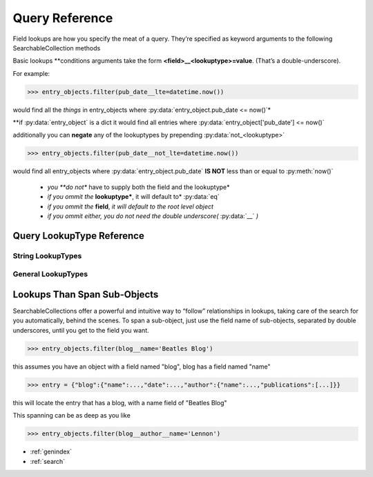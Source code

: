 
Query Reference
===============

Field lookups are how you specify the meat of a query.
They’re specified as keyword arguments to the following SearchableCollection methods


.. seealso::

   Method :py:meth:`find_all_where(**query_conditions)<SearchableCollection.find_all_where>`
      Documentation of the :py:meth:`SearchableCollection.find_all_where` method

   Method :py:meth:`find_one_where(**query_conditions)<SearchableCollection.find_one_where>`
      Documentation of the :py:meth:`SearchableCollection.find_one_where` method

   Method :py:meth:`delete_where(**query_conditions)<SearchableCollection.delete_where>`
      Documentation of the :py:meth:`SearchableCollection.delete_where` method

Basic lookups \*\*conditions arguments take the form **<field>__<lookuptype>=value**. (That’s a double-underscore).


For example:

>>> entry_objects.filter(pub_date__lte=datetime.now())

would find all the *things* in entry_objects where :py:data:`entry_object.pub_date <= now()`\*

\*\*if :py:data:`entry_object` is a dict it would find all entries where :py:data:`entry_object['pub_date'] <= now()`

additionally you can **negate** any of the lookuptypes by prepending :py:data:`not_<lookuptype>`

>>> entry_objects.filter(pub_date__not_lte=datetime.now())

would find all entry_objects where :py:data:`entry_object.pub_date` **IS NOT** less than or equal to :py:meth:`now()`

 * *you **do not** have to supply both the field and the lookuptype*
 * *if you ommit the* **lookuptype***, it will default to* :py:data:`eq`
 * *if you ommit the* **field**, *it will default to the root level object*
 * *if you ommit either, you do not need the double underscore(* :py:data:`__` *)*

.. seealso:: :ref:`Lookups CheatSheet<comparison_modifiers>`


Query LookupType Reference
--------------------------

.. py:data:: eq

   tests a field for equality, this is the default lookuptype if None is specified

    >>> entry_objects.find_all_where(serial_number__eq="SN123123")
    >>> entry_objects.find_all_where(serial_number="SN123123")

    are both equivelent statements, however when using the negated form you *must* specify :py:data:`eq`

    >>> entry_objects.find_all_where(serial_number__not_eq="SN123123")

    is the negated form.

String LookupTypes
__________________




.. py:data:: contains

   tests a field to see if it contains a value (or substring)

   >>> author_objects.find_all_where(articles_id_list__contains=15)

   would return all the :py:data:`author_objects`, that had field named :py:attr:`articles_id_list`, that contained the article_id of 15

   >>> author_objects.find_all_where(articles_id_list__not_contains=15)

   would return all the :py:data:`author_objects`, that had field named :py:attr:`articles_id_list`, that DID NOT contain the article_id of 15

.. py:data:: in

   tests a field for membership in a set.

   >>> entry_objects.find_all_where(status__in=["PENDING","ACTIVE"])
   >>> entry_objects.find_all_where(status__not_in=["CANCELLED","FAILED"])

   **note**: *if you ommit the* **field** *you must access this as* :py:data:`is_in`

   >>> entry_objects.find_all_where(is_in=[1,3,7,9])

.. py:data:: startswith

   tests a field for startswith

   >>> entry_objects.find_all_where(serial_number__startswith("SN76"))

   finds all the objects with a :py:attr:`serial_number` attribute that starts with :py:data:`"SN79"`

   >>> entry_objects.find_all_where(serial_number__not_startswith("SN76"))

   finds all the objects that **DO NOT** have a :py:attr:`serial_number` attribute that starts with :py:data:`"SN79"`


.. py:data:: endswith

   tests a field for endswith

   >>> entry_objects.find_all_where(serial_number__endswith("3"))

   finds all the objects with a :py:attr:`serial_number` attribute that ends with :py:data:`"3"`

   >>> entry_objects.find_all_where(serial_number__not_endswith("3"))

   finds all the objects that **DO NOT** have a :py:attr:`serial_number` attribute that ends with :py:data:`"3"`


.. py:data:: search

   tests a field for re.search, that is searches can appear anywhere in the target

   >>> entry_objects.find_all_where(serial_number__search("3[0-9]"))

   finds all the objects with a :py:attr:`serial_number` attribute that contains 3 followed by any digit

   >>> entry_objects.find_all_where(serial_number__not_search("3[0-9]"))

   finds all the objects that **DO NOT** have a :py:attr:`serial_number` attribute that contains 3 followed by any digit


.. py:data:: match

   tests a field for re.match, that is matches only match from the beginning

   >>> entry_objects.find_all_where(serial_number__match("3[0-9]"))

   finds all the objects with a :py:attr:`serial_number` attribute that starts with a 3 followed by any digit

   >>> entry_objects.find_all_where(serial_number__not_match("3[0-9]"))

   finds all the objects that **DO NOT** have a :py:attr:`serial_number` attribute that starts with a 3 followed by any digit


General LookupTypes
___________________

.. py:data:: lt

   less than

   >>> entry_objects.find_all_where(cost__lt(3.50)) # x < 3.50
   >>> entry_objects.find_all_where(cost__not_lt(3.50)) # x >= 3.50


.. py:data:: lte

   less than or equal

   >>> entry_objects.find_all_where(cost__lte(3.50)) # x <= 3.50
   >>> entry_objects.find_all_where(cost__not_lte(3.50)) # x > 3.50


.. py:data:: gt

   greater than

   >>> entry_objects.find_all_where(rating__gt(9)) # x > 9
   >>> entry_objects.find_all_where(rating__not_gt(9)) # x <= 9

.. py:data:: gte

   greater than or equal

   >>> entry_objects.find_all_where(rating__gte(9)) # x >= 9
   >>> entry_objects.find_all_where(cost__not_gte(9)) # x < 9


Lookups Than Span Sub-Objects
-----------------------------

SearchableCollections offer a powerful and intuitive way to “follow” relationships in lookups,
taking care of the search for you automatically, behind the scenes.
To span a sub-object, just use the field name of sub-objects, separated by double underscores,
until you get to the field you want.

>>> entry_objects.filter(blog__name='Beatles Blog')

this assumes you have an object with a field named "blog", blog has a field named "name"

>>> entry = {"blog":{"name":...,"date":...,"author":{"name":...,"publications":[...]}}

this will locate the entry that has a blog, with a name field of "Beatles Blog"

This spanning can be as deep as you like

>>> entry_objects.filter(blog__author__name='Lennon')






* :ref:`genindex`
* :ref:`search`